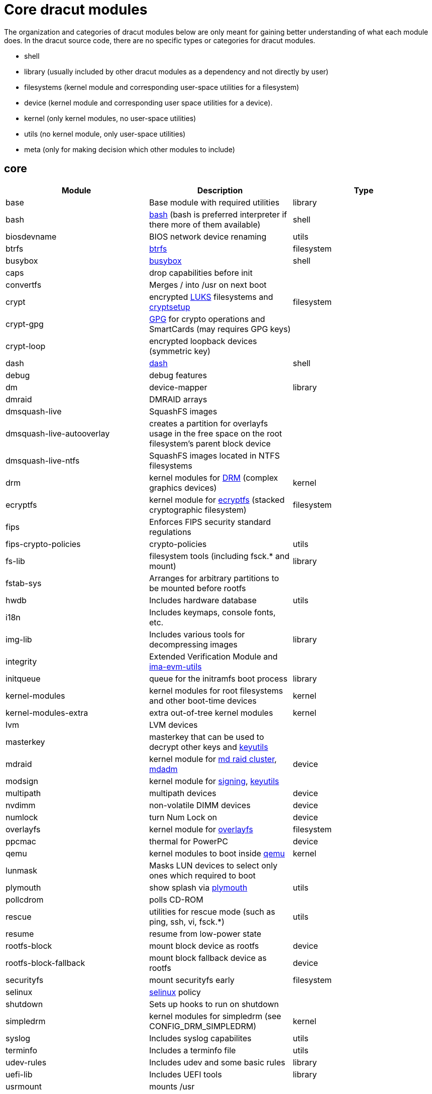 = Core dracut modules

The organization and categories of dracut modules below are only meant for
gaining better understanding of what each module does. In the dracut source
code, there are no specific types or categories for dracut modules.

* shell
* library (usually included by other dracut modules as a dependency and not directly by user)
* filesystems (kernel module and corresponding user-space utilities for a filesystem)
* device (kernel module and corresponding user space utilities for a device).
* kernel (only kernel modules, no user-space utilities)
* utils (no kernel module, only user-space utilities)
* meta (only for making decision which other modules to include)

== core

|===
| Module | Description | Type

| base
| Base module with required utilities
| library

| bash
| https://repology.org/project/bash[bash] (bash is preferred interpreter if there more of them available)
| shell

| biosdevname
| BIOS network device renaming
| utils

| btrfs
| https://docs.kernel.org/filesystems/btrfs.html[btrfs]
| filesystem

| busybox
| https://repology.org/project/busybox/[busybox]
| shell

| caps
| drop capabilities before init
|

| convertfs
| Merges / into /usr on next boot
|

| crypt
| encrypted https://en.wikipedia.org/wiki/Linux_Unified_Key_Setup[LUKS] filesystems and https://repology.org/project/cryptsetup[cryptsetup]
| filesystem

| crypt-gpg
| https://repology.org/project/gnupg[GPG] for crypto operations and SmartCards (may requires GPG keys)
|

| crypt-loop
| encrypted loopback devices (symmetric key)
|

| dash
| https://repology.org/project/dash-shell/[dash]
| shell

| debug
| debug features
|

| dm
| device-mapper
| library

| dmraid
| DMRAID arrays
|

| dmsquash-live
| SquashFS images
|

| dmsquash-live-autooverlay
| creates a partition for overlayfs usage in the free space on the root filesystem's parent block device
|

| dmsquash-live-ntfs
| SquashFS images located in NTFS filesystems
|

| drm
| kernel modules for https://docs.kernel.org/gpu/introduction.html[DRM] (complex graphics devices)
| kernel

| ecryptfs
| kernel module for https://docs.kernel.org/filesystems/ecryptfs.html[ecryptfs] (stacked cryptographic filesystem)
| filesystem

| fips
| Enforces FIPS security standard regulations
|

| fips-crypto-policies
| crypto-policies
| utils

| fs-lib
| filesystem tools (including fsck.* and mount)
| library

| fstab-sys
| Arranges for arbitrary partitions to be mounted before rootfs
|

| hwdb
| Includes hardware database
| utils

| i18n
| Includes keymaps, console fonts, etc.
|

| img-lib
| Includes various tools for decompressing images
| library

| integrity
| Extended Verification Module and https://repology.org/project/ima-evm-utils[ima-evm-utils]
|

| initqueue
| queue for the initramfs boot process
| library

| kernel-modules
| kernel modules for root filesystems and other boot-time devices
| kernel

| kernel-modules-extra
| extra out-of-tree kernel modules
| kernel

| lvm
| LVM devices
|

| masterkey
| masterkey that can be used to decrypt other keys and https://repology.org/project/keyutils/[keyutils]
|

| mdraid
| kernel module for https://docs.kernel.org/driver-api/md/md-cluster.html[md raid cluster], https://repology.org/project/mdadm[mdadm]
| device

| modsign
| kernel module for https://docs.kernel.org/admin-guide/module-signing.html[signing], https://repology.org/project/keyutils/[keyutils]
|

| multipath
| multipath devices
| device

| nvdimm
| non-volatile DIMM devices
| device

| numlock
| turn Num Lock on
| device

| overlayfs
| kernel module for https://www.kernel.org/doc/html/latest/filesystems/overlayfs.html[overlayfs]
| filesystem

| ppcmac
| thermal for PowerPC
| device

| qemu
| kernel modules to boot inside https://repology.org/project/qemu/[qemu]
| kernel

| lunmask
| Masks LUN devices to select only ones which required to boot
|

| plymouth
| show splash via https://repology.org/project/plymouth/[plymouth]
| utils

| pollcdrom
| polls CD-ROM
|

| rescue
| utilities for rescue mode (such as ping, ssh, vi, fsck.*)
| utils

| resume
| resume from low-power state
|

| rootfs-block
| mount block device as rootfs
| device

| rootfs-block-fallback
| mount block fallback device as rootfs
| device

| securityfs
| mount securityfs early
| filesystem

| selinux
| https://docs.kernel.org/admin-guide/LSM/SELinux.html[selinux] policy
|

| shutdown
| Sets up hooks to run on shutdown
|

| simpledrm
| kernel modules for simpledrm (see CONFIG_DRM_SIMPLEDRM)
| kernel

| syslog
| Includes syslog capabilites
| utils

| terminfo
| Includes a terminfo file
| utils

| udev-rules
| Includes udev and some basic rules
| library

| uefi-lib
| Includes UEFI tools
| library

| usrmount
| mounts /usr
|

| virtfs
| virtual filesystems (https://docs.kernel.org/filesystems/9p.html[9p])
| filesystem

| virtiofs
| https://docs.kernel.org/filesystems/virtiofs.html[virtiofs]
| filesystem

| warpclock
| Sets kernel's timezone and reset the system time if adjtime is set to LOCAL
|

| watchdog
| Includes watchdog devices management; works only if systemd not in use
|

| watchdog-modules
| kernel modules for watchdog loaded early in booting
| kernel
|===
